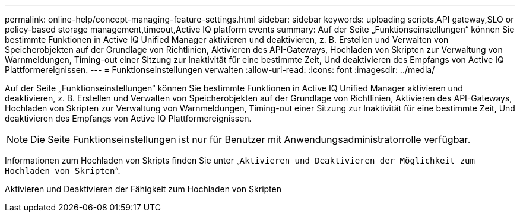 ---
permalink: online-help/concept-managing-feature-settings.html 
sidebar: sidebar 
keywords: uploading scripts,API gateway,SLO or policy-based storage management,timeout,Active IQ platform events 
summary: Auf der Seite „Funktionseinstellungen“ können Sie bestimmte Funktionen in Active IQ Unified Manager aktivieren und deaktivieren, z. B. Erstellen und Verwalten von Speicherobjekten auf der Grundlage von Richtlinien, Aktivieren des API-Gateways, Hochladen von Skripten zur Verwaltung von Warnmeldungen, Timing-out einer Sitzung zur Inaktivität für eine bestimmte Zeit, Und deaktivieren des Empfangs von Active IQ Plattformereignissen. 
---
= Funktionseinstellungen verwalten
:allow-uri-read: 
:icons: font
:imagesdir: ../media/


[role="lead"]
Auf der Seite „Funktionseinstellungen“ können Sie bestimmte Funktionen in Active IQ Unified Manager aktivieren und deaktivieren, z. B. Erstellen und Verwalten von Speicherobjekten auf der Grundlage von Richtlinien, Aktivieren des API-Gateways, Hochladen von Skripten zur Verwaltung von Warnmeldungen, Timing-out einer Sitzung zur Inaktivität für eine bestimmte Zeit, Und deaktivieren des Empfangs von Active IQ Plattformereignissen.

[NOTE]
====
Die Seite Funktionseinstellungen ist nur für Benutzer mit Anwendungsadministratorrolle verfügbar.

====
Informationen zum Hochladen von Skripts finden Sie unter „`Aktivieren und Deaktivieren der Möglichkeit zum Hochladen von Skripten`“.

Aktivieren und Deaktivieren der Fähigkeit zum Hochladen von Skripten
